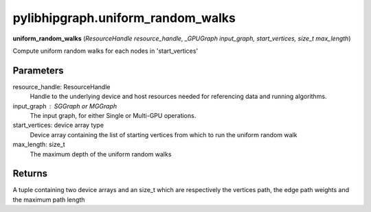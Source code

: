 .. meta::
  :description: ROCm-DS pylibhipgraph API reference library
  :keywords: hipGRAPH, pylibhipgraph, pylibhipgraph.uniform_random_walks, rocGRAPH, ROCm-DS, API, documentation

.. _pylibhipgraph-uniform_random_walks:

*******************************************
pylibhipgraph.uniform_random_walks
*******************************************

**uniform_random_walks** (*ResourceHandle resource_handle, _GPUGraph input_graph, start_vertices, size_t max_length*)

Compute uniform random walks for each nodes in 'start_vertices'

Parameters
----------

resource_handle: ResourceHandle
    Handle to the underlying device and host resources needed for
    referencing data and running algorithms.

input_graph : SGGraph or MGGraph
    The input graph, for either Single or Multi-GPU operations.

start_vertices: device array type
    Device array containing the list of starting vertices from which
    to run the uniform random walk

max_length: size_t
    The maximum depth of the uniform random walks


Returns
-------

A tuple containing two device arrays and an size_t which are respectively
the vertices path, the edge path weights and the maximum path length
